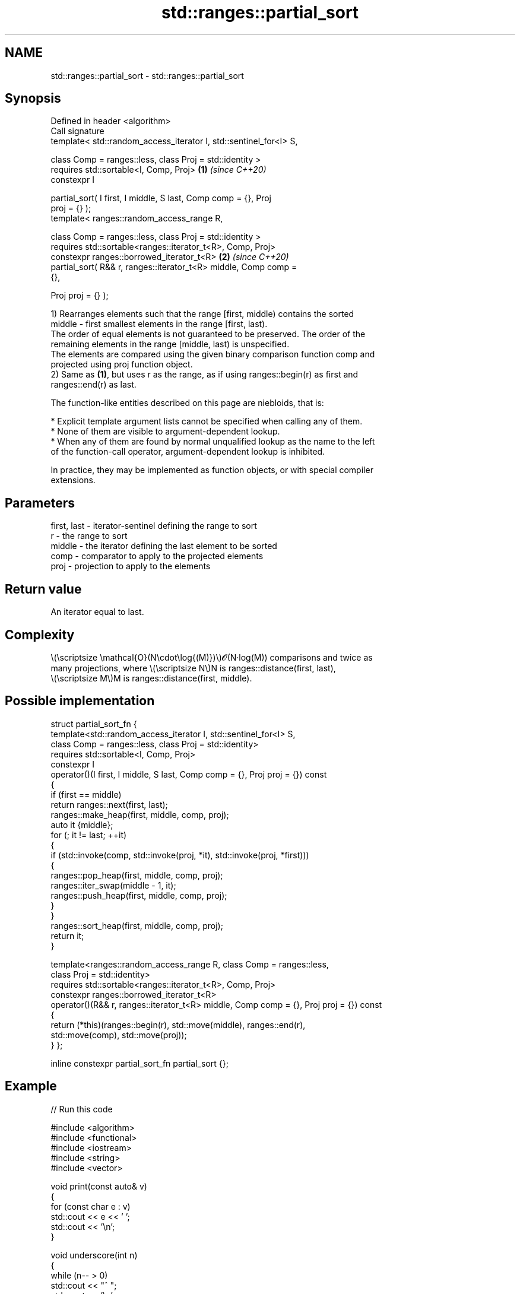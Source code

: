 .TH std::ranges::partial_sort 3 "2024.06.10" "http://cppreference.com" "C++ Standard Libary"
.SH NAME
std::ranges::partial_sort \- std::ranges::partial_sort

.SH Synopsis
   Defined in header <algorithm>
   Call signature
   template< std::random_access_iterator I, std::sentinel_for<I> S,

             class Comp = ranges::less, class Proj = std::identity >
   requires std::sortable<I, Comp, Proj>                              \fB(1)\fP \fI(since C++20)\fP
   constexpr I

       partial_sort( I first, I middle, S last, Comp comp = {}, Proj
   proj = {} );
   template< ranges::random_access_range R,

             class Comp = ranges::less, class Proj = std::identity >
   requires std::sortable<ranges::iterator_t<R>, Comp, Proj>
   constexpr ranges::borrowed_iterator_t<R>                           \fB(2)\fP \fI(since C++20)\fP
       partial_sort( R&& r, ranges::iterator_t<R> middle, Comp comp =
   {},

                     Proj proj = {} );

   1) Rearranges elements such that the range [first, middle) contains the sorted
   middle - first smallest elements in the range [first, last).
   The order of equal elements is not guaranteed to be preserved. The order of the
   remaining elements in the range [middle, last) is unspecified.
   The elements are compared using the given binary comparison function comp and
   projected using proj function object.
   2) Same as \fB(1)\fP, but uses r as the range, as if using ranges::begin(r) as first and
   ranges::end(r) as last.

   The function-like entities described on this page are niebloids, that is:

     * Explicit template argument lists cannot be specified when calling any of them.
     * None of them are visible to argument-dependent lookup.
     * When any of them are found by normal unqualified lookup as the name to the left
       of the function-call operator, argument-dependent lookup is inhibited.

   In practice, they may be implemented as function objects, or with special compiler
   extensions.

.SH Parameters

   first, last - iterator-sentinel defining the range to sort
   r           - the range to sort
   middle      - the iterator defining the last element to be sorted
   comp        - comparator to apply to the projected elements
   proj        - projection to apply to the elements

.SH Return value

   An iterator equal to last.

.SH Complexity

   \\(\\scriptsize \\mathcal{O}(N\\cdot\\log{(M)})\\)𝓞(N·log(M)) comparisons and twice as
   many projections, where \\(\\scriptsize N\\)N is ranges::distance(first, last),
   \\(\\scriptsize M\\)M is ranges::distance(first, middle).

.SH Possible implementation

struct partial_sort_fn
{
    template<std::random_access_iterator I, std::sentinel_for<I> S,
             class Comp = ranges::less, class Proj = std::identity>
    requires std::sortable<I, Comp, Proj>
    constexpr I
        operator()(I first, I middle, S last, Comp comp = {}, Proj proj = {}) const
    {
        if (first == middle)
            return ranges::next(first, last);
        ranges::make_heap(first, middle, comp, proj);
        auto it {middle};
        for (; it != last; ++it)
        {
            if (std::invoke(comp, std::invoke(proj, *it), std::invoke(proj, *first)))
            {
                ranges::pop_heap(first, middle, comp, proj);
                ranges::iter_swap(middle - 1, it);
                ranges::push_heap(first, middle, comp, proj);
            }
        }
        ranges::sort_heap(first, middle, comp, proj);
        return it;
    }

    template<ranges::random_access_range R, class Comp = ranges::less,
             class Proj = std::identity>
    requires std::sortable<ranges::iterator_t<R>, Comp, Proj>
    constexpr ranges::borrowed_iterator_t<R>
        operator()(R&& r, ranges::iterator_t<R> middle, Comp comp = {}, Proj proj = {}) const
    {
        return (*this)(ranges::begin(r), std::move(middle), ranges::end(r),
                       std::move(comp), std::move(proj));
    }
};

inline constexpr partial_sort_fn partial_sort {};

.SH Example


// Run this code

 #include <algorithm>
 #include <functional>
 #include <iostream>
 #include <string>
 #include <vector>

 void print(const auto& v)
 {
     for (const char e : v)
         std::cout << e << ' ';
     std::cout << '\\n';
 }

 void underscore(int n)
 {
     while (n-- > 0)
         std::cout << "^ ";
     std::cout << '\\n';
 }

 int main()
 {
     static_assert('A' < 'a');
     std::vector<char> v {'x', 'P', 'y', 'C', 'z', 'w', 'P', 'o'};
     print(v);
     const int m {3};
     std::ranges::partial_sort(v, v.begin() + m);
     print(v), underscore(m);

     static_assert('1' < 'a');
     std::string s {"3a1b41c5"};
     print(s);
     std::ranges::partial_sort(s.begin(), s.begin() + m, s.end(), std::greater {});
     print(s), underscore(m);
 }

.SH Output:

 x P y C z w P o
 C P P y z x w o
 ^ ^ ^
 3 a 1 b 4 1 c 5
 c b a 1 3 1 4 5
 ^ ^ ^

.SH See also

   ranges::partial_sort_copy copies and partially sorts a range of elements
   (C++20)                   (niebloid)
   ranges::sort              sorts a range into ascending order
   (C++20)                   (niebloid)
   ranges::stable_sort       sorts a range of elements while preserving order between
   (C++20)                   equal elements
                             (niebloid)
   ranges::nth_element       partially sorts the given range making sure that it is
   (C++20)                   partitioned by the given element
                             (niebloid)
   ranges::make_heap         creates a max heap out of a range of elements
   (C++20)                   (niebloid)
   ranges::pop_heap          removes the largest element from a max heap
   (C++20)                   (niebloid)
   ranges::push_heap         adds an element to a max heap
   (C++20)                   (niebloid)
   ranges::sort_heap         turns a max heap into a range of elements sorted in
   (C++20)                   ascending order
                             (niebloid)
   partial_sort              sorts the first N elements of a range
                             \fI(function template)\fP
